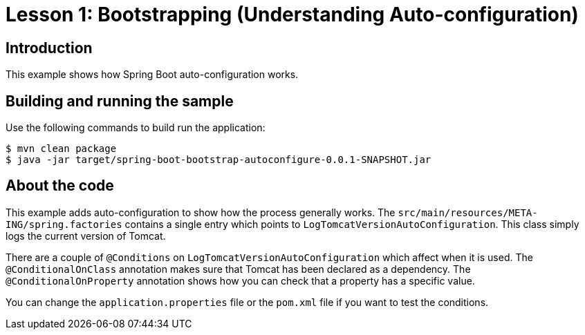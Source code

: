:compat-mode:
= Lesson 1: Bootstrapping (Understanding Auto-configuration)

== Introduction
This example shows how Spring Boot auto-configuration works.

== Building and running the sample
Use the following commands to build run the application:

```
$ mvn clean package
$ java -jar target/spring-boot-bootstrap-autoconfigure-0.0.1-SNAPSHOT.jar
```

== About the code
This example adds auto-configuration to show how the process generally works. The
`src/main/resources/META-ING/spring.factories` contains a single entry which points
to `LogTomcatVersionAutoConfiguration`. This class simply logs the current version
of Tomcat.

There are a couple of `@Conditions` on `LogTomcatVersionAutoConfiguration` which affect
when it is used. The `@ConditionalOnClass` annotation makes sure that Tomcat has been
declared as a dependency. The `@ConditionalOnProperty` annotation shows how you can
check that a property has a specific value.

You can change the `application.properties` file or the `pom.xml` file if you want to test
the conditions.

